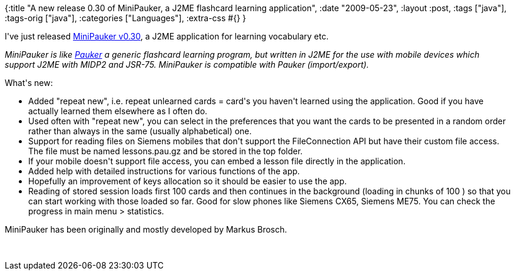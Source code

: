 {:title
 "A new release 0.30 of MiniPauker, a J2ME flashcard learning application",
 :date "2009-05-23",
 :layout :post,
 :tags ["java"],
 :tags-orig ["java"],
 :categories ["Languages"],
 :extra-css #{}
}

++++
<p>I've just released <a href="https://sourceforge.net/project/platformdownload.php?group_id=159194">MiniPauker v0.30</a>, a J2ME application for learning vocabulary etc.<br /></p><p><i>MiniPauker is like <a href="https://pauker.sf.net/">Pauker</a> a generic flashcard learning
program, but written in J2ME for the use with mobile devices which
support J2ME with MIDP2 and JSR-75. MiniPauker is compatible with
Pauker (import/export).</i></p><p>What's new:<br /></p><p>
</p><ul><li>Added &quot;repeat new&quot;, i.e. repeat unlearned cards = card's you haven't learned using the application. Good if you have actually learned them elsewhere as I often do.</li><li>Used often with &quot;repeat new&quot;, you can select in the preferences that you want the cards to be presented in a random order rather than always in the same (usually alphabetical) one.</li><li>Support for reading files on Siemens mobiles that don't support the FileConnection API but have their custom file access. The file must be named lessons.pau.gz and be stored in the top folder.</li><li>If your mobile doesn't support file access, you can embed a lesson file directly in the application.</li><li>Added help with detailed instructions for various functions of the app.</li><li>Hopefully an improvement of keys allocation so it should be easier to use the app.</li><li>Reading of stored session loads first 100 cards and then continues in the background (loading in chunks of 100 ) so that you can start working with those loaded so far. Good for slow phones like Siemens CX65, Siemens ME75. You can check the progress in main menu &gt; statistics.</li></ul>MiniPauker has been originally and mostly developed by Markus Brosch.<br /><pre><br /></pre>
++++
